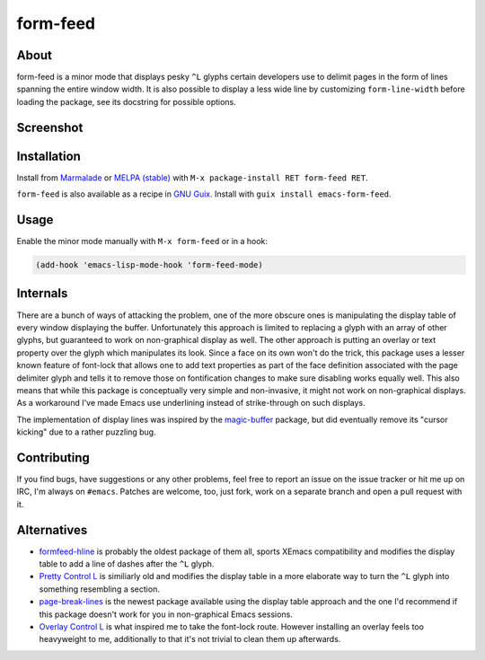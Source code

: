 form-feed
=========

About
-----

form-feed is a minor mode that displays pesky ``^L`` glyphs certain
developers use to delimit pages in the form of lines spanning the
entire window width.  It is also possible to display a less wide line
by customizing ``form-line-width`` before loading the package, see its
docstring for possible options.

Screenshot
----------

.. image:: https://raw.github.com/wasamasa/form-feed/master/img/scrot.png

Installation
------------

Install from `Marmalade <https://marmalade-repo.org/>`_ or `MELPA
(stable) <http://melpa.org/>`_ with ``M-x package-install RET
form-feed RET``.

``form-feed`` is also available as a recipe in `GNU Guix <https://guix.gnu.org/>`_.
Install with ``guix install emacs-form-feed``.

Usage
-----

Enable the minor mode manually with ``M-x form-feed`` or in a hook:

.. code:: cl

    (add-hook 'emacs-lisp-mode-hook 'form-feed-mode)

Internals
---------

There are a bunch of ways of attacking the problem, one of the more
obscure ones is manipulating the display table of every window
displaying the buffer.  Unfortunately this approach is limited to
replacing a glyph with an array of other glyphs, but guaranteed to
work on non-graphical display as well.  The other approach is putting
an overlay or text property over the glyph which manipulates its look.
Since a face on its own won't do the trick, this package uses a lesser
known feature of font-lock that allows one to add text properties as
part of the face definition associated with the page delimiter glyph
and tells it to remove those on fontification changes to make sure
disabling works equally well.  This also means that while this package
is conceptually very simple and non-invasive, it might not work on
non-graphical displays.  As a workaround I've made Emacs use
underlining instead of strike-through on such displays.

The implementation of display lines was inspired by the `magic-buffer
<https://github.com/sabof/magic-buffer>`_ package, but did eventually
remove its "cursor kicking" due to a rather puzzling bug.

Contributing
------------

If you find bugs, have suggestions or any other problems, feel free to
report an issue on the issue tracker or hit me up on IRC, I'm always on
``#emacs``.  Patches are welcome, too, just fork, work on a separate
branch and open a pull request with it.

Alternatives
------------

- `formfeed-hline <http://user42.tuxfamily.org/formfeed-hline/index.html>`_
  is probably the oldest package of them all, sports XEmacs
  compatibility and modifies the display table to add a line of dashes
  after the ``^L`` glyph.

- `Pretty Control L <http://www.emacswiki.org/emacs/PrettyControlL>`_
  is similiarly old and modifies the display table in a more elaborate
  way to turn the ``^L`` glyph into something resembling a section.

- `page-break-lines <https://github.com/purcell/page-break-lines>`_ is
  the newest package available using the display table approach and
  the one I'd recommend if this package doesn't work for you in
  non-graphical Emacs sessions.

- `Overlay Control L <http://www.emacswiki.org/emacs/OverlayControlL>`_
  is what inspired me to take the font-lock route.  However installing
  an overlay feels too heavyweight to me, additionally to that it's not
  trivial to clean them up afterwards.

